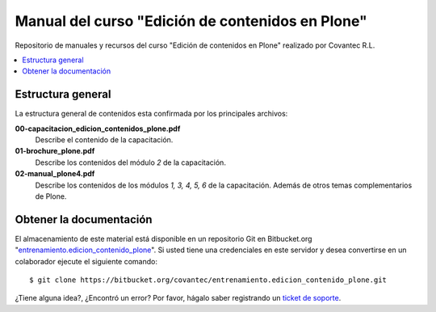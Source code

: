 .. -*- coding: utf-8 -*-

=================================================
Manual del curso "Edición de contenidos en Plone"
=================================================

Repositorio de manuales y recursos del curso "Edición de
contenidos en Plone" realizado por Covantec R.L.

.. contents :: :local:

Estructura general
===================

La estructura general de contenidos esta confirmada por los principales archivos:

**00-capacitacion_edicion_contenidos_plone.pdf**
  Describe el contenido de la capacitación.

**01-brochure_plone.pdf**
  Describe los contenidos del módulo *2* de la capacitación.

**02-manual_plone4.pdf**
  Describe los contenidos de los módulos *1, 3, 4, 5, 6* de la capacitación. Además
  de otros temas complementarios de Plone.


Obtener la documentación
=========================

El almacenamiento de este material está disponible en un repositorio Git 
en Bitbucket.org "`entrenamiento.edicion_contenido_plone`_". Si usted tiene una
credenciales en este servidor y desea convertirse en un colaborador ejecute 
el siguiente comando: ::

  $ git clone https://bitbucket.org/covantec/entrenamiento.edicion_contenido_plone.git


..
  Obtener y compilar la documentación
  ===================================
  
  El almacenamiento de este material está disponible en un repositorio Git 
  en Bitbucket.org "`entrenamiento.edicion_contenido_plone`_". Si usted tiene una
  credenciales en este servidor y desea convertirse en un colaborador ejecute 
  el siguiente comando: ::

    $ git clone https://bitbucket.org/covantec/entrenamiento.edicion_contenido_plone.git

  Crear entorno virtual de Python para reconstruir este proyecto: ::
  
    # aptitude install python-setuptools git-core
    # easy_install virtualenv
    $ cd $HOME ; mkdir $HOME/virtualenv ; cd $HOME/virtualenv
    $ virtualenv --python=/usr/bin/python sphinx
    $ source virtualenv/sphinx/bin/activate
  
  Instale Sphinx: ::
  
    (sphinx)$ easy_install Sphinx
    
  Ahora puede generar la documentación en PDF de los módulos *1, 3, 4, 5, 6*; ejecute los siguientes comandos: ::

    (sphinx)$ cd entrenamiento.edicion_contenido_plone/02-manual-usuario-plone
    (sphinx)$ make latexpdf
  
  Ahora se puede abrir ``build/latex/ManualUsuarioPlone4.pdf`` 
  con sus programas de visor de PDF favorito (Evince, Acrobat Reader, ...)
  
¿Tiene alguna idea?, ¿Encontró un error? Por favor, hágalo saber registrando un `ticket de soporte`_.

.. _entrenamiento.edicion_contenido_plone: https://bitbucket.org/covantec/entrenamiento.edicion_contenido_plone
.. _ticket de soporte: https://bitbucket.org/covantec/entrenamiento.edicion_contenido_plone/issues/new
